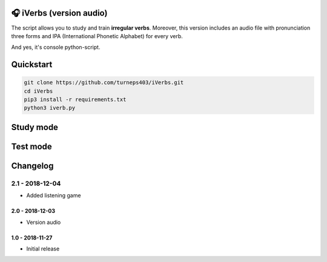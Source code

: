 🎧 iVerbs (version audio)
=========================

The script allows you to study and train **irregular verbs**. Moreover, this version includes an audio file with pronunciation three forms and IPA (International Phonetic Alphabet) for every verb.

And yes, it's console python-script.

Quickstart
==========

.. code:: bash

	git clone https://github.com/turneps403/iVerbs.git
	cd iVerbs
	pip3 install -r requirements.txt
	python3 iverb.py

Study mode
==========

.. image:: img/g1.gif
   :alt: just study


Test mode
=========

.. image:: img/g2.gif
	:alt: game

Changelog
=========

2.1 - 2018-12-04
__________________

* Added listening game

2.0 - 2018-12-03
------------------

* Version audio

1.0 - 2018-11-27
------------------

* Initial release 

